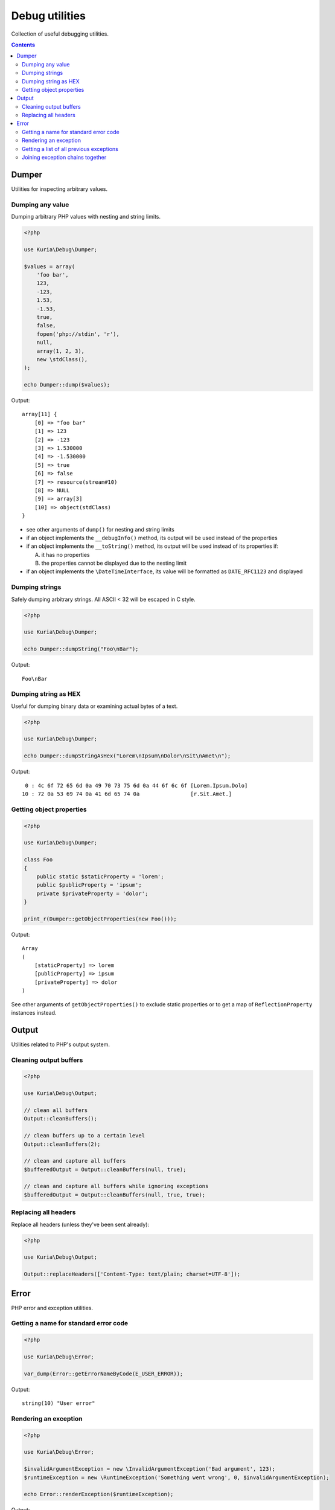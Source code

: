 Debug utilities
###############

Collection of useful debugging utilities.

.. contents::
   :depth: 2


Dumper
******

Utilities for inspecting arbitrary values.


Dumping any value
=================

Dumping arbitrary PHP values with nesting and string limits.

.. code:: php

   <?php

   use Kuria\Debug\Dumper;

   $values = array(
       'foo bar',
       123,
       -123,
       1.53,
       -1.53,
       true,
       false,
       fopen('php://stdin', 'r'),
       null,
       array(1, 2, 3),
       new \stdClass(),
   );

   echo Dumper::dump($values);

Output:

::

  array[11] {
      [0] => "foo bar"
      [1] => 123
      [2] => -123
      [3] => 1.530000
      [4] => -1.530000
      [5] => true
      [6] => false
      [7] => resource(stream#10)
      [8] => NULL
      [9] => array[3]
      [10] => object(stdClass)
  }

- see other arguments of ``dump()`` for nesting and string limits
- if an object implements the ``__debugInfo()`` method, its output
  will be used instead of the properties
- if an object implements the ``__toString()`` method, its output
  will be used instead of its properties if:

  A. it has no properties
  B. the properties cannot be displayed due to the nesting limit

- if an object implements the ``\DateTimeInterface``, its value
  will be formatted as ``DATE_RFC1123`` and displayed


Dumping strings
===============

Safely dumping arbitrary strings. All ASCII < 32 will be escaped in C style.

.. code:: php

   <?php

   use Kuria\Debug\Dumper;

   echo Dumper::dumpString("Foo\nBar");

Output:

::

  Foo\nBar


Dumping string as HEX
=====================

Useful for dumping binary data or examining actual bytes of a text.

.. code:: php

   <?php

   use Kuria\Debug\Dumper;

   echo Dumper::dumpStringAsHex("Lorem\nIpsum\nDolor\nSit\nAmet\n");

Output:

::

       0 : 4c 6f 72 65 6d 0a 49 70 73 75 6d 0a 44 6f 6c 6f [Lorem.Ipsum.Dolo]
      10 : 72 0a 53 69 74 0a 41 6d 65 74 0a                [r.Sit.Amet.]


Getting object properties
=========================

.. code:: php

   <?php

   use Kuria\Debug\Dumper;

   class Foo
   {
       public static $staticProperty = 'lorem';
       public $publicProperty = 'ipsum';
       private $privateProperty = 'dolor';
   }

   print_r(Dumper::getObjectProperties(new Foo()));

Output:

::

  Array
  (
      [staticProperty] => lorem
      [publicProperty] => ipsum
      [privateProperty] => dolor
  )

See other arguments of ``getObjectProperties()`` to exclude static
properties or to get a map of ``ReflectionProperty`` instances
instead.


Output
******

Utilities related to PHP's output system.

Cleaning output buffers
=======================

.. code:: php

   <?php

   use Kuria\Debug\Output;

   // clean all buffers
   Output::cleanBuffers();

   // clean buffers up to a certain level
   Output::cleanBuffers(2);

   // clean and capture all buffers
   $bufferedOutput = Output::cleanBuffers(null, true);

   // clean and capture all buffers while ignoring exceptions
   $bufferedOutput = Output::cleanBuffers(null, true, true);


Replacing all headers
=====================

Replace all headers (unless they've been sent already):

.. code:: php

   <?php

   use Kuria\Debug\Output;

   Output::replaceHeaders(['Content-Type: text/plain; charset=UTF-8']);


Error
*****

PHP error and exception utilities.


Getting a name for standard error code
======================================

.. code:: php

   <?php

   use Kuria\Debug\Error;

   var_dump(Error::getErrorNameByCode(E_USER_ERROR));

Output:

::

  string(10) "User error"


Rendering an exception
======================

.. code:: php

   <?php

   use Kuria\Debug\Error;

   $invalidArgumentException = new \InvalidArgumentException('Bad argument', 123);
   $runtimeException = new \RuntimeException('Something went wrong', 0, $invalidArgumentException);

   echo Error::renderException($runtimeException);

Output:

::

  RuntimeException: Something went wrong in example.php on line 6
  #0 {main}


Including all previous exceptions and excluding the traces
----------------------------------------------------------

.. code:: php

   <?php

   echo Error::renderException($runtimeException, false, true);

Output:

::

  [1/2] RuntimeException: Something went wrong in example.php on line 6
  [2/2] InvalidArgumentException (123): Bad argument in example.php on line 5


Getting a list of all previous exceptions
=========================================

.. code:: php

   <?php

   use Kuria\Debug\Error;

   try {
       try {
           throw new \InvalidArgumentException('Invalid parameter');
       } catch (\InvalidArgumentException $e) {
           throw new \RuntimeException('Something went wrong', 0, $e);
       }
   } catch (\RuntimeException $e) {
       $exceptions =  Error::getExceptionChain($e);

       foreach ($exceptions as $exception) {
           echo $exception->getMessage(), "\n";
       }
   }

Output:

::

  Something went wrong
  Invalid parameter


Joining exception chains together
=================================

Joining exception chains has some uses in exception-handling code where
additional exception may be thrown.

.. code:: php

   <?php

   use Kuria\Debug\Error;

   $c = new \Exception('C');
   $b = new \Exception('B', 0, $c);
   $a = new \Exception('A', 0, $b);

   $z = new \Exception('Z');
   $y = new \Exception('Y', 0, $z);
   $x = new \Exception('X', 0, $y);

   // print current chains
   echo "A's chain:\n", Error::renderException($a, false, true), "\n\n";
   echo "X's chain:\n", Error::renderException($x, false, true), "\n\n";

   // join chains (any number of exceptions can be passed)
   // from right to left: the last previous exception is joined to the exception on the left
   Error::joinExceptionChains($a, $x);

   // print the modified X chain
   echo "X's modified chain:\n", Error::renderException($x, false, true), "\n";

Output:

::

  A's chain:
  [1/3] Exception: A in example.com on line 7
  [2/3] Exception: B in example.com on line 6
  [3/3] Exception: C in example.com on line 5

  X's chain:
  [1/3] Exception: X in example.com on line 11
  [2/3] Exception: Y in example.com on line 10
  [3/3] Exception: Z in example.com on line 9

  X's modified chain:
  [1/6] Exception: X in example.com on line 11
  [2/6] Exception: Y in example.com on line 10
  [3/6] Exception: Z in example.com on line 9
  [4/6] Exception: A in example.com on line 7
  [5/6] Exception: B in example.com on line 6
  [6/6] Exception: C in example.com on line 5


Simplified real-world example
-----------------------------

Without joining exception chains
^^^^^^^^^^^^^^^^^^^^^^^^^^^^^^^^

.. code:: php

   <?php

   use Kuria\Debug\Error;

   // print uncaught exceptions
   set_exception_handler(function ($uncaughtException) {
       echo Error::renderException($uncaughtException, false, true);
   });

   try {
       // some code which may throw an exception
       throw new \Exception('Initial exception');
   } catch (\Exception $exception) {
       // handle the exception
       try {
           // some elaborate exception-handling code which may also throw an exception
           throw new \Exception('Exception-handler exception');
       } catch (\Exception $additionalException) {
           // the exception-handling code has crashed
           throw new \Exception('Final exception', 0, $additionalException);
       }
   }

Output:

::

  [1/2] Exception: Something went wrong while handling an exception in example.com on line 19
  [2/2] Exception: Exception-handler exception in example.com on line 16

Notice that the information about *Initial exception* is lost completely.

We could glue the *Initial exception*'s info to the *Final exception*'s message,
but that would be rather ugly and hard to read.

With joining exception chains
^^^^^^^^^^^^^^^^^^^^^^^^^^^^^

.. code:: php

   <?php

   try {
       // some code which may throw an exception
       throw new \Exception('Initial exception');
   } catch (\Exception $exception) {
       // handle the exception
       try {
           // some elaborate exception-handling code which may also throw an exception
           throw new \Exception('Exception-handler exception');
       } catch (\Exception $additionalException) {
           // the exception-handling code has crashed

           // join exception chains
           Error::joinExceptionChains($exception, $additionalException);

           throw new \Exception('Something went wrong while handling an exception', 0, $additionalException);
       }
   }

Output:

::

  [1/3] Exception: Something went wrong while handling an exception in example.com on line 21
  [2/3] Exception: Exception-handler exception in example.com on line 16
  [3/3] Exception: Initial exception in example.com on line 11

Now the *Initial exception* is accessible as one of the previous exceptions.
